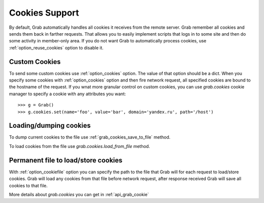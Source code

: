 .. _grab_cookies:

Cookies Support
===============

By default, Grab automatically handles all cookies it receives from the remote server. Grab remember all cookies and sends them back in farther requests. That allows you to easily implement scripts that logs in to some site and then do some activity in member-only area. If you do not want Grab to automatically process cookies, use :ref:`option_reuse_cookies` option to disable it.

Custom Cookies
--------------

To send some custom cookies use :ref:`option_cookies` option. The value of that option should be a dict. When you specify some cookies with :ref:`option_cookies` option and then fire network request, all specified cookies are bound to the hostname of the request. If you wnat more granular control on custom cookies, you can use `grab.cookies` cookie manager to specify a cookie with any attributes you want::

    >>> g = Grab()
    >>> g.cookies.set(name='foo', value='bar', domain='yandex.ru', path='/host')

Loading/dumping cookies
-----------------------

To dump current cookies to the file use :ref:`grab_cookies_save_to_file` method.

To load cookies from the file use `grab.cookies.load_from_file` method.

Permanent file to load/store cookies
------------------------------------

With :ref:`option_cookiefile` option you can specify the path to the file that Grab will for each request to load/store cookies. Grab will load any cookies from that file before network request, after response received Grab will save all cookies to that file.



More details about `grab.cookies` you can get in :ref:`api_grab_cookie` 

